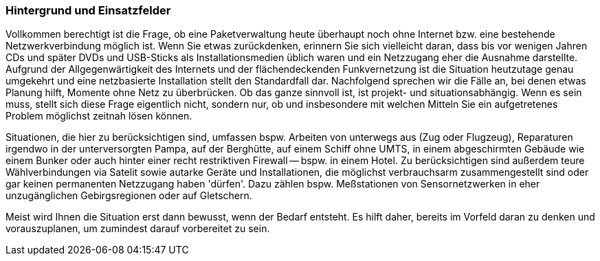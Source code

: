 // Datei: ./praxis/paketverwaltung-ohne-internet/hintergrund-und-einsatzfelder.adoc

// Baustelle: Rohtext

=== Hintergrund und Einsatzfelder ===

Vollkommen berechtigt ist die Frage, ob eine Paketverwaltung heute
überhaupt noch ohne Internet bzw. eine bestehende Netzwerkverbindung
möglich ist. Wenn Sie etwas zurückdenken, erinnern Sie sich vielleicht
daran, dass bis vor wenigen Jahren CDs und später DVDs und USB-Sticks als
Installationsmedien üblich waren und ein Netzzugang eher die Ausnahme
darstellte. Aufgrund der Allgegenwärtigkeit des Internets und der
flächendeckenden Funkvernetzung ist die Situation heutzutage genau
umgekehrt und eine netzbasierte Installation stellt den Standardfall
dar. Nachfolgend sprechen wir die Fälle an, bei denen etwas Planung
hilft, Momente ohne Netz zu überbrücken. Ob das ganze sinnvoll ist, ist
projekt- und situationsabhängig. Wenn es sein muss, stellt sich diese
Frage eigentlich nicht, sondern nur, ob und insbesondere mit welchen
Mitteln Sie ein aufgetretenes Problem möglichst zeitnah lösen können.

Situationen, die hier zu berücksichtigen sind, umfassen bspw. Arbeiten
von unterwegs aus (Zug oder Flugzeug), Reparaturen irgendwo in der
unterversorgten Pampa, auf der Berghütte, auf einem Schiff ohne UMTS, in
einem abgeschirmten Gebäude  wie einem Bunker oder auch hinter einer
recht restriktiven Firewall -- bspw. in einem Hotel. Zu berücksichtigen
sind außerdem teure Wählverbindungen via Satelit sowie autarke Geräte
und Installationen, die möglichst verbrauchsarm zusammengestellt sind
oder gar keinen permanenten Netzzugang haben 'dürfen'. Dazu zählen bspw.
Meßstationen von Sensornetzwerken in eher unzugänglichen Gebirgsregionen
oder auf Gletschern.

Meist wird Ihnen die Situation erst dann bewusst, wenn der Bedarf
entsteht. Es hilft daher, bereits im Vorfeld daran zu denken und
vorauszuplanen, um zumindest darauf vorbereitet zu sein.


// Datei (Ende): ./praxis/paketverwaltung-ohne-internet/hintergrund-und-einsatzfelder.adoc
